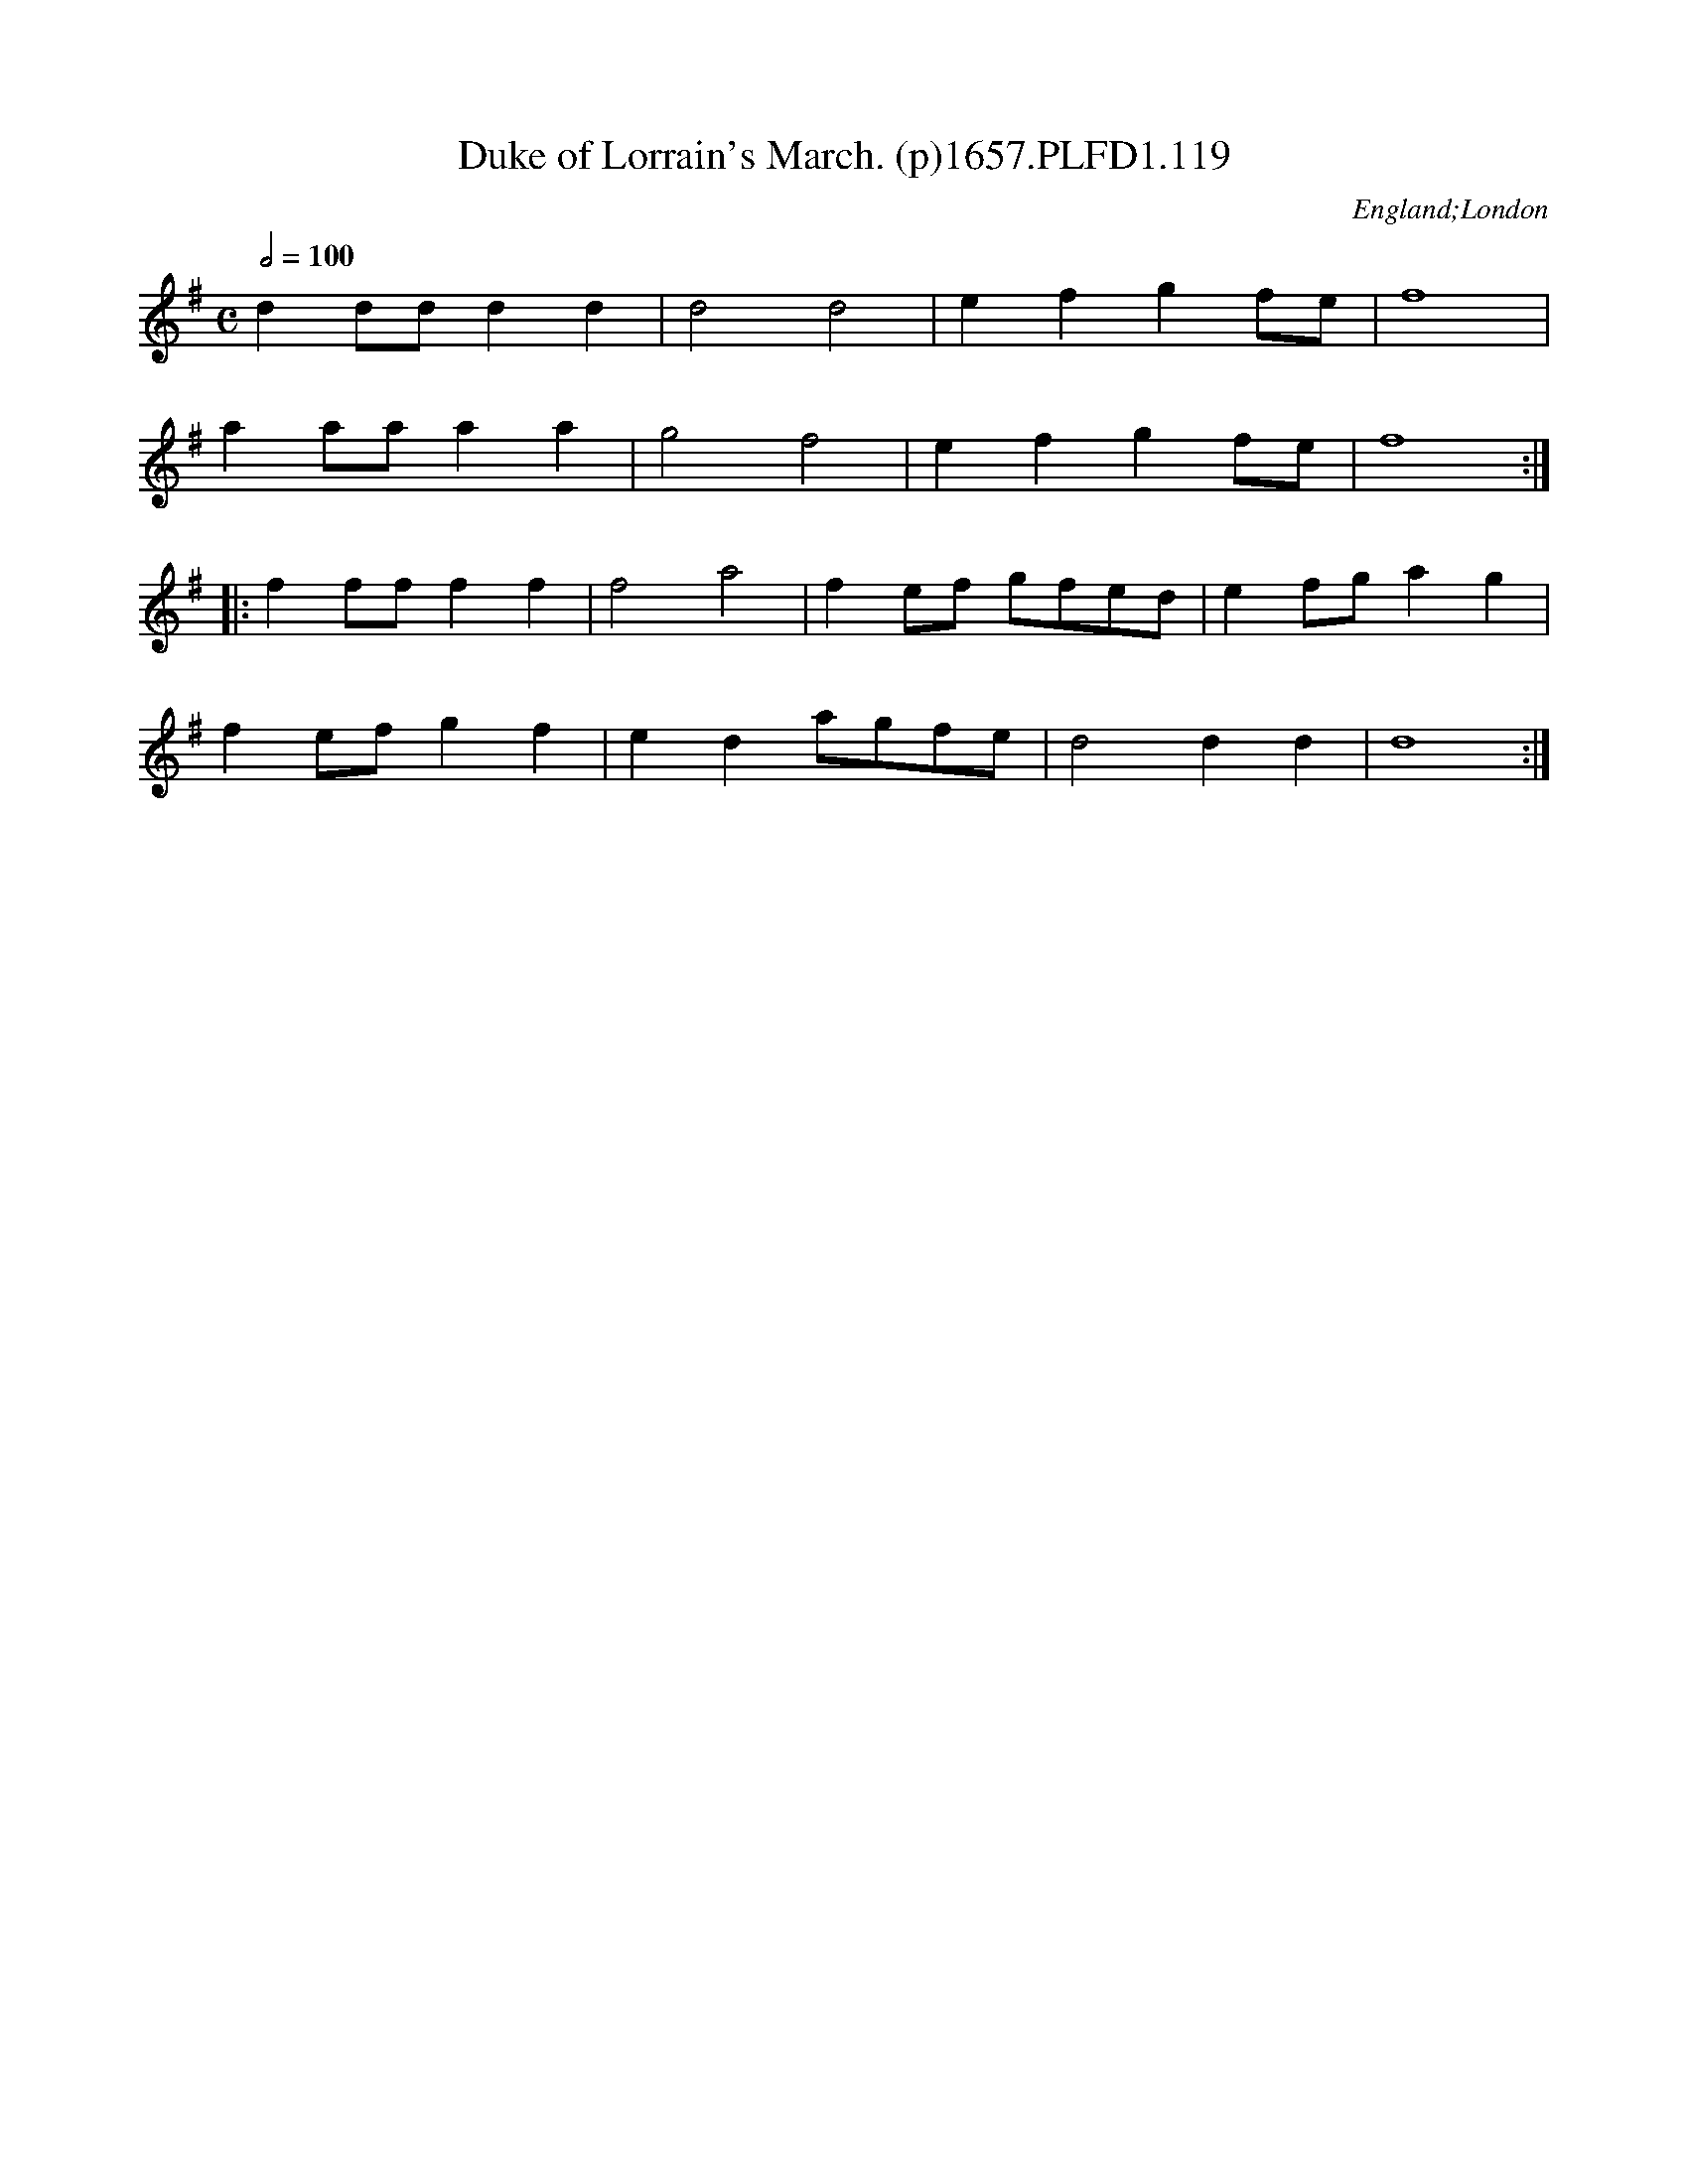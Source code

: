 X:119
T:Duke of Lorrain's March. (p)1657.PLFD1.119
M:C
L:1/4
Q:1/2=100
S:Playford, Dancing Master,3rd Ed.,1657
O:England;London
H:1657.
Z:Chris Partington.
K:G
dd/d/dd|d2d2|efgf/e/|f4|
aa/a/aa|g2f2|efgf/e/|f4:|
|:ff/f/ff|f2a2|fe/f/ g/f/e/d/|ef/g/ag|
fe/f/gf|eda/g/f/e/|d2dd|d4:|

